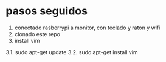 * pasos seguidos
1. conectado rasberrypi a monitor, con teclado y raton y wifi
2. clonado este repo
3. install vim
3.1. sudo apt-get update
3.2. sudo apt-get install vim

